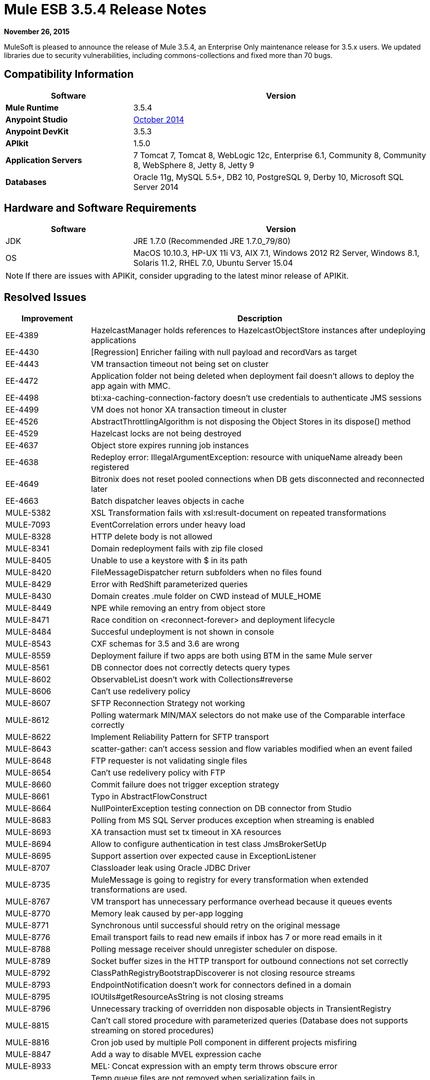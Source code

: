 = Mule ESB 3.5.4 Release Notes
:keywords: release notes, esb

*November 26, 2015*

MuleSoft is pleased to announce the release of Mule 3.5.4, an Enterprise Only maintenance release for 3.5.x users. We updated libraries due to security vulnerabilities, including commons-collections and fixed more than 70 bugs.

== Compatibility Information

[%header,cols="30a,70a"]
|===
|Software |Version
|*Mule Runtime* |3.5.4
|*Anypoint Studio* |link:/release-notes/anypoint-studio-october-2014-release-notes[October 2014]
|*Anypoint DevKit* |3.5.3
|*APIkit* |1.5.0
|*Application Servers* |7 Tomcat 7, Tomcat 8, WebLogic 12c, Enterprise 6.1, Community 8, Community 8, WebSphere 8, Jetty 8, Jetty 9
|*Databases* |Oracle 11g, MySQL 5.5+, DB2 10, PostgreSQL 9, Derby 10, Microsoft SQL Server 2014
|===

== Hardware and Software Requirements

[%header,cols="30a,70a"]
|===
|Software |Version
|JDK |JRE 1.7.0 (Recommended JRE 1.7.0_79/80)
|OS |MacOS 10.10.3, HP-UX 11i V3, AIX 7.1, Windows 2012 R2 Server, Windows 8.1, Solaris 11.2, RHEL 7.0, Ubuntu Server 15.04
|===

[NOTE]
If there are issues with APIKit, consider upgrading to the latest minor release of APIKit.

== Resolved Issues

[%header,cols="20a,80a"]
|===
|Improvement |Description
|EE-4389 |HazelcastManager holds references to HazelcastObjectStore instances after undeploying applications
|EE-4430 |[Regression] Enricher failing with null payload and recordVars as target
|EE-4443 |VM transaction timeout not being set on cluster
|EE-4472 |Application folder not being deleted when deployment fail doesn't allows to deploy the app again with MMC.
|EE-4498 |bti:xa-caching-connection-factory doesn't use credentials to authenticate JMS sessions
|EE-4499 |VM does not honor XA transaction timeout in cluster
|EE-4526 |AbstractThrottlingAlgorithm is not disposing the Object Stores in its dispose() method
|EE-4529 |Hazelcast locks are not being destroyed
|EE-4637 |Object store expires running job instances
|EE-4638 |Redeploy error: IllegalArgumentException: resource with uniqueName already been registered
|EE-4649 |Bitronix does not reset pooled connections when DB gets disconnected and reconnected later
|EE-4663 |Batch dispatcher leaves objects in cache
|MULE-5382 |XSL Transformation fails with xsl:result-document on repeated transformations
|MULE-7093 |EventCorrelation errors under heavy load
|MULE-8328 |HTTP delete body is not allowed
|MULE-8341 |Domain redeployment fails with zip file closed
|MULE-8405 |Unable to use a keystore with $ in its path
|MULE-8420 |FileMessageDispatcher return subfolders when no files found
|MULE-8429 |Error with RedShift parameterized queries
|MULE-8430 |Domain creates .mule folder on CWD instead of MULE_HOME
|MULE-8449 |NPE while removing an entry from object store
|MULE-8471 |Race condition on <reconnect-forever> and deployment lifecycle
|MULE-8484 |Succesful undeployment is not shown in console
|MULE-8543 |CXF schemas for 3.5 and 3.6 are wrong
|MULE-8559 |Deployment failure if two apps are both using BTM in the same Mule server
|MULE-8561 |DB connector does not correctly detects query types
|MULE-8602 |ObservableList doesn't work with Collections#reverse
|MULE-8606 |Can't use redelivery policy
|MULE-8607 |SFTP Reconnection Strategy not working
|MULE-8612 |Polling watermark MIN/MAX selectors do not make use of the Comparable interface correctly
|MULE-8622 |Implement Reliability Pattern for SFTP transport
|MULE-8643 |scatter-gather: can't access session and flow variables modified when an event failed
|MULE-8648 |FTP requester is not validating single files
|MULE-8654 |Can't use redelivery policy with FTP
|MULE-8660 |Commit failure does not trigger exception strategy
|MULE-8661 |Typo in AbstractFlowConstruct
|MULE-8664 |NullPointerException testing connection on DB connector from Studio
|MULE-8683 |Polling from MS SQL Server produces exception when streaming is enabled
|MULE-8693 |XA transaction must set tx timeout in XA resources
|MULE-8694 |Allow to configure authentication in test class JmsBrokerSetUp
|MULE-8695 |Support assertion over expected cause in ExceptionListener
|MULE-8707 |Classloader leak using Oracle JDBC Driver
|MULE-8735 |MuleMessage is going to registry for every transformation when extended transformations are used.
|MULE-8767 |VM transport has unnecessary performance overhead because it queues events
|MULE-8770 |Memory leak caused by per-app logging
|MULE-8771 |Synchronous until successful should retry on the original message
|MULE-8776 |Email transport fails to read new emails if inbox has 7 or more read emails in it
|MULE-8788 |Polling message receiver should unregister scheduler on dispose.
|MULE-8789 |Socket buffer sizes in the HTTP transport for outbound connections not set correctly
|MULE-8792 |ClassPathRegistryBootstrapDiscoverer is not closing resource streams
|MULE-8793 |EndpointNotification doesn't work for connectors defined in a domain
|MULE-8795 |IOUtils#getResourceAsString is not closing streams
|MULE-8796 |Unnecessary tracking of overridden non disposable objects in TransientRegistry
|MULE-8815 |Can't call stored procedure with parameterized queries (Database does not supports streaming on stored procedures)
|MULE-8816 |Cron job used by multiple Poll component in different projects misfiring
|MULE-8847 |Add a way to disable MVEL expression cache
|MULE-8933 |MEL: Concat expression with an empty term throws obscure error
|MULE-8934 |Temp queue files are not removed when serialization fails in QueuePersistenceObjectStore
|MULE-8947 |Base64Decoder transforms string and deletes last character
|MULE-8951 |SFTP connection leak when the user doesn't have permissions
|MULE-8955 |MEL: Concurrent use of a function variable fails
|MULE-8956 |XPath expression right after blocking http request can't access the http response payload
|MULE-8964 |JMS polls for messages using XA transaction timeout
|MULE-8965 |Configured XA transaction timeout is ignored
|MULE-8971 |Define an XSD type for TimeUnits
|MULE-8973 |Null pointer exception in a scatter-gather inside a dynamically referenced sub flow
|MULE-8974 |DatasourceFactory must dispose disposable datasources
|MULE-8978 |CXF with JMS binding port in WSDL failing
|MULE-9013 |Event group expiration fails when persistent object store is used
|MULE-9016 |Processing XLSX files that have comments in mule fails
|MULE-9019 |Wrong value comparison in AbstractJob @ quartz transport
|MULE-9025 |Changes on domain are not being registered by applications
|MULE-9040 |Database Connector: "No suitable driver found" on redeploy
|===

== Library Changes

Due to third-party library vulnerabilities, we updated the following dependencies:

* Apache Commons Collections 3.2.2
* Apache Geronimo 3
* OpenSAML 2.5.1-1
* bouncycastle 1.50
* Groovy 2.4.4
* Jython to 2.5.3
* Removed jasper-jdt-6.0.29.jar from Mule distributions
* Tomcat Libraries 6.0.44
* MVEL 2.1.9-MULE-006
* Xalan-J 2.7.1

== See Also

* link:https://www.mulesoft.com/lp/dl/mule-esb-enterpriseMule Community Edition]
* link:https://www.mulesoft.com/platform/studio[Anypoint Studio]
* link:http://forums.mulesoft.com[MuleSoft's Forums]
* link:https://www.mulesoft.com/support-and-services/mule-esb-support-license-subscription[MuleSoft Support]
